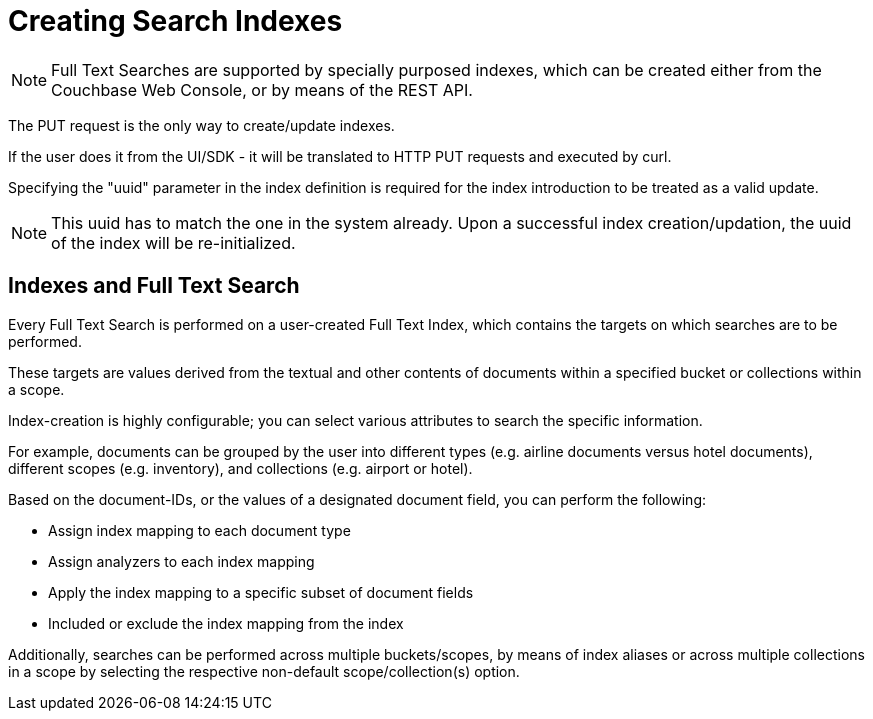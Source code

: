 [#Creating-Indexes]
= Creating Search Indexes
:page-aliases: creating-indexes.adoc

NOTE: Full Text Searches are supported by specially purposed indexes, which can be created either from the Couchbase Web Console, or by means of the REST API.

The PUT request is the only way to create/update indexes.

If the user does it from the UI/SDK - it  will be translated to HTTP PUT requests and executed by curl.

Specifying the "uuid" parameter in the index definition is required for the index introduction to be treated as a valid update. 

NOTE: This uuid has to match the one in the system already.
Upon a successful index creation/updation, the uuid of the index will be re-initialized.

== Indexes and Full Text Search
Every Full Text Search is performed on a user-created Full Text Index, which contains the targets on which searches are to be performed.

These targets are values derived from the textual and other contents of documents within a specified bucket or collections within a scope.

Index-creation is highly configurable; you can select various attributes to search the specific information. 

For example, documents can be grouped by the user into different types (e.g. airline documents versus hotel documents), different scopes (e.g. inventory), and collections (e.g. airport or hotel).

Based on the document-IDs, or the values of a designated document field, you can perform the following:

* Assign index mapping to each document type

* Assign analyzers to each index mapping

* Apply the index mapping to a specific subset of document fields

* Included or exclude the index mapping from the index

Additionally, searches can be performed across multiple buckets/scopes, by means of index aliases or across multiple collections in a scope by selecting the respective non-default scope/collection(s) option.
